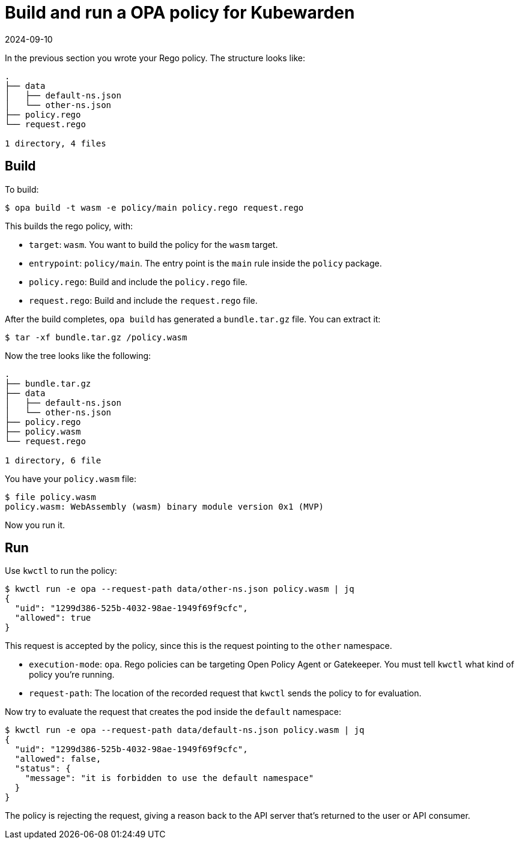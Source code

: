 = Build and run a OPA policy for Kubewarden
:revdate: 2024-09-10
:page-revdate: {revdate}
:description: Build and run a OPA policy for Kubewarden.
:doc-persona: ["kubewarden-policy-developer"]
:doc-topic: ["writing-policies", "rego", "open-policy-agent", "build-and-run"]
:doc-type: ["tutorial"]
:keywords: ["kubewarden", "kubernetes", "build and run", "open policy agent", "opa", "rego"]
:sidebar_label: Build and run
:current-version: {page-origin-branch}

In the previous section you wrote your Rego policy.
The structure looks like:

[subs="+attributes",console]
----
.
├── data
│   ├── default-ns.json
│   └── other-ns.json
├── policy.rego
└── request.rego

1 directory, 4 files
----

== Build

To build:

[subs="+attributes",console]
----
$ opa build -t wasm -e policy/main policy.rego request.rego
----

This builds the rego policy, with:

* `target`: `wasm`.
You want to build the policy for the `wasm` target.
* `entrypoint`: `policy/main`.
The entry point is the `main` rule inside the `policy` package.
* `policy.rego`:
Build and include the `policy.rego` file.
* `request.rego`:
Build and include the `request.rego` file.

After the build completes, `opa build` has generated a `bundle.tar.gz` file.
You can extract it:

[subs="+attributes",console]
----
$ tar -xf bundle.tar.gz /policy.wasm
----

Now the tree looks like the following:

[subs="+attributes",console]
----
.
├── bundle.tar.gz
├── data
│   ├── default-ns.json
│   └── other-ns.json
├── policy.rego
├── policy.wasm
└── request.rego

1 directory, 6 file
----

You have your `policy.wasm` file:

[subs="+attributes",console]
----
$ file policy.wasm
policy.wasm: WebAssembly (wasm) binary module version 0x1 (MVP)
----

Now you run it.

== Run

Use `kwctl` to run the policy:

[subs="+attributes",console]
----
$ kwctl run -e opa --request-path data/other-ns.json policy.wasm | jq
{
  "uid": "1299d386-525b-4032-98ae-1949f69f9cfc",
  "allowed": true
}
----

This request is accepted by the policy,
since this is the request pointing to the `other` namespace.

* `execution-mode`: `opa`.
Rego policies can be targeting Open Policy Agent or Gatekeeper.
You must tell `kwctl` what kind of policy you're running.
* `request-path`:
The location of the recorded request that `kwctl` sends the policy to for evaluation.

Now try to evaluate the request that creates the pod inside the `default` namespace:

[subs="+attributes",console]
----
$ kwctl run -e opa --request-path data/default-ns.json policy.wasm | jq
{
  "uid": "1299d386-525b-4032-98ae-1949f69f9cfc",
  "allowed": false,
  "status": {
    "message": "it is forbidden to use the default namespace"
  }
}
----

The policy is rejecting the request,
giving a reason back to the API server that's returned to the user or API consumer.
